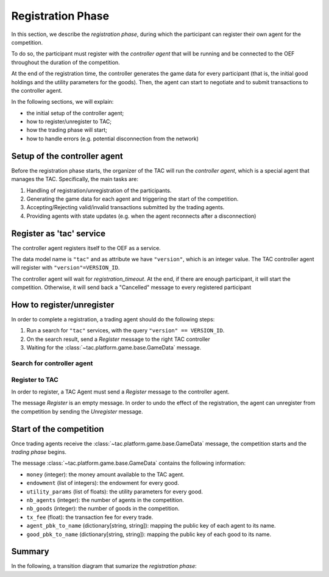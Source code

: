 .. _registration_phase:

Registration Phase
==================

In this section, we describe the *registration phase*,
during which the participant can register their own agent
for the competition.

To do so, the participant must register with the *controller agent*
that will be running and be connected to the OEF throughout the duration
of the competition.

At the end of the registration time, the controller
generates the game data for every participant (that is, the initial
good holdings and the utility parameters for the goods).
Then, the agent can start to negotiate and
to submit transactions to the controller agent.

In the following sections, we will explain:

* the initial setup of the controller agent;
* how to register/unregister to TAC;
* how the trading phase will start;
* how to handle errors (e.g. potential disconnection from the network)


Setup of the controller agent
------------------------------

Before the registration phase starts, the organizer
of the TAC will run the *controller agent*, which is
a special agent that manages the TAC. Specifically, the main tasks are:

1. Handling of registration/unregistration of the participants.
2. Generating the game data for each agent and triggering the start of the competition.
3. Accepting/Rejecting valid/invalid transactions submitted by the trading agents.
4. Providing agents with state updates (e.g. when the agent reconnects after a disconnection)


Register as 'tac' service
---------------------------

The controller agent registers itself to the OEF as a service.

The data model name is ``"tac"`` and as attribute we have ``"version"``,
which is an integer value. The TAC controller agent will register with ``"version"=VERSION_ID``.

The controller agent will wait for *registration_timeout*. At the end, if there are enough
participant, it will start the competition. Otherwise, it will send back a "Cancelled" message to every
registered participant

.. mermaid:: ../diagrams/controller_setup.mmd
    :align: center
    :caption: The setup of the controller agent.


How to register/unregister
--------------------------

In order to complete a registration, a trading agent should do the following steps:

1. Run a search for ``"tac"`` services, with the query ``"version" == VERSION_ID``.
2. On the search result, send a `Register` message to the right TAC controller
3. Waiting for the :class:`~tac.platform.game.base.GameData` message.


Search for controller agent
^^^^^^^^^^^^^^^^^^^^^^^^^^^

.. mermaid:: ../diagrams/search_controller.mmd
    :align: center
    :caption: TAC Agent search for controller agents.


Register to TAC
^^^^^^^^^^^^^^^^

In order to register, a TAC Agent must send a `Register` message to the controller agent.

The message `Register` is an empty message. In order to undo the effect of
the registration, the agent can unregister from the competition by sending the `Unregister`
message.

.. mermaid:: ../diagrams/register_to_tac.mmd
    :align: center
    :caption: an agent registers to TAC.


Start of the competition
------------------------

Once trading agents receive the :class:`~tac.platform.game.base.GameData` message, the competition starts
and the *trading phase* begins.

The message :class:`~tac.platform.game.base.GameData` contains the following information:

- ``money`` (integer): the money amount available to the TAC agent.
- ``endowment`` (list of integers): the endowment for every good.
- ``utility_params`` (list of floats): the utility parameters for every good.
- ``nb_agents`` (integer): the number of agents in the competition.
- ``nb_goods`` (integer): the number of goods in the competition.
- ``tx_fee`` (float): the transaction fee for every trade.
- ``agent_pbk_to_name`` (dictionary[string, string]): mapping the public key of each agent to its name.
- ``good_pbk_to_name`` (dictionary[string, string]): mapping the public key of each good to its name.


Summary
--------

In the following, a transition diagram that sumarize the *registration phase*:

.. mermaid:: ../diagrams/registration.mmd
   :align: center
   :caption: The transition diagram for the registration phase.
